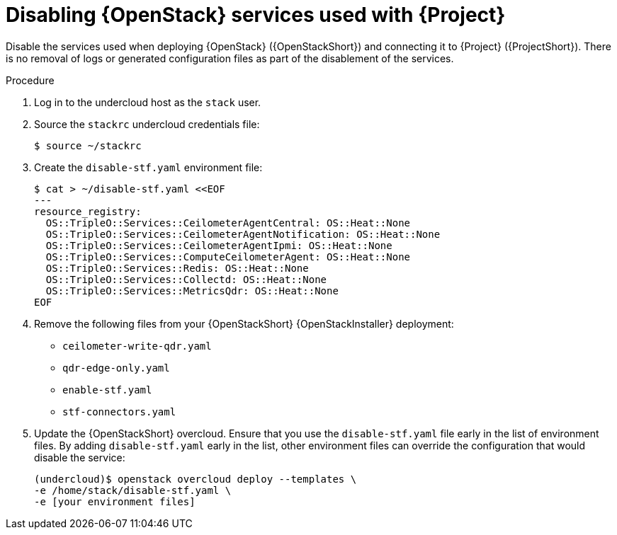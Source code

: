 [id="disabling-openstack-services-used-with-stf_{context}"]
= Disabling {OpenStack} services used with {Project}

[role="_abstract"]
Disable the services used when deploying {OpenStack} ({OpenStackShort}) and connecting it to {Project} ({ProjectShort}).  There is no removal of logs or generated configuration files as part of the disablement of the services.

.Procedure

. Log in to the undercloud host as the `stack` user.

. Source the `stackrc` undercloud credentials file:
+
[source,bash]
----
$ source ~/stackrc
----

. Create the `disable-stf.yaml` environment file:
+
[source,yaml,options="nowrap"]
----
$ cat > ~/disable-stf.yaml <<EOF
---
resource_registry:
  OS::TripleO::Services::CeilometerAgentCentral: OS::Heat::None
  OS::TripleO::Services::CeilometerAgentNotification: OS::Heat::None
  OS::TripleO::Services::CeilometerAgentIpmi: OS::Heat::None
  OS::TripleO::Services::ComputeCeilometerAgent: OS::Heat::None
  OS::TripleO::Services::Redis: OS::Heat::None
  OS::TripleO::Services::Collectd: OS::Heat::None
  OS::TripleO::Services::MetricsQdr: OS::Heat::None
EOF
----

. Remove the following files from your {OpenStackShort} {OpenStackInstaller} deployment:
+
* `ceilometer-write-qdr.yaml`
* `qdr-edge-only.yaml`
* `enable-stf.yaml`
* `stf-connectors.yaml`

. Update the {OpenStackShort} overcloud. Ensure that you use the `disable-stf.yaml` file early in the list of environment files. By adding `disable-stf.yaml` early in the list, other environment files can override the configuration that would disable the service:
+
[source,bash,options="nowrap"]
----
(undercloud)$ openstack overcloud deploy --templates \
-e /home/stack/disable-stf.yaml \
-e [your environment files]
----
